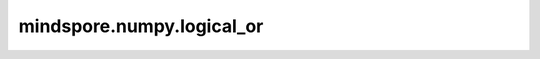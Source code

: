 mindspore.numpy.logical_or
=================================

.. py:function:: mindspore.numpy.logical_or(x1, x2, dtype=None)

    逐元素计算 ``x1`` 和 ``x2`` 的逻辑或（OR）的真值。

    .. note::
        不支持Numpy的 ``out`` 、 ``where`` 、 ``casting`` 、 ``order`` 、 ``subok`` 、 ``signature`` 和 ``extobj`` 参数。

    参数：
        - **x1** (Tensor) – 输入Tensor。
        - **x2** (Tensor) – 输入Tensor。如果 :math:`x1.shape != x2.shape` ，则它们必须能够广播到一个共同的shape（该shape成为输出的shape）。
        - **dtype** (mindspore.dtype, 可选) – 默认值： ``None`` 。覆盖输出Tensor的dtype。

    返回：
        Tensor或标量， ``x1`` 和 ``x2`` 的逐元素逻辑或（OR）的比较结果。通常为bool类型，除非传入 ``dtype=object`` 。如果 ``x1`` 和 ``x2`` 都是标量，则返回标量。
